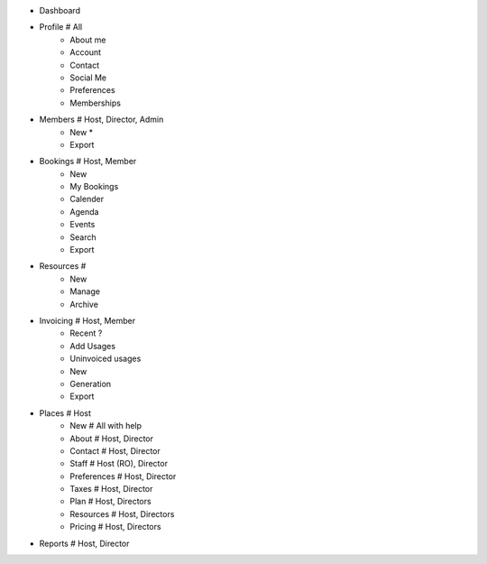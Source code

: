 - Dashboard

- Profile # All
    - About me
    - Account
    - Contact
    - Social Me
    - Preferences
    - Memberships

- Members # Host, Director, Admin
    - New *
    - Export

- Bookings # Host, Member
    - New
    - My Bookings
    - Calender
    - Agenda
    - Events
    - Search
    - Export

- Resources # 
    - New
    - Manage
    - Archive

- Invoicing # Host, Member
    - Recent ?
    - Add Usages
    - Uninvoiced usages
    - New
    - Generation
    - Export

- Places # Host
    - New # All with help
    - About # Host, Director
    - Contact # Host, Director
    - Staff # Host (RO), Director
    - Preferences # Host, Director
    - Taxes # Host, Director 
    - Plan # Host, Directors
    - Resources # Host, Directors
    - Pricing # Host, Directors

- Reports # Host, Director
